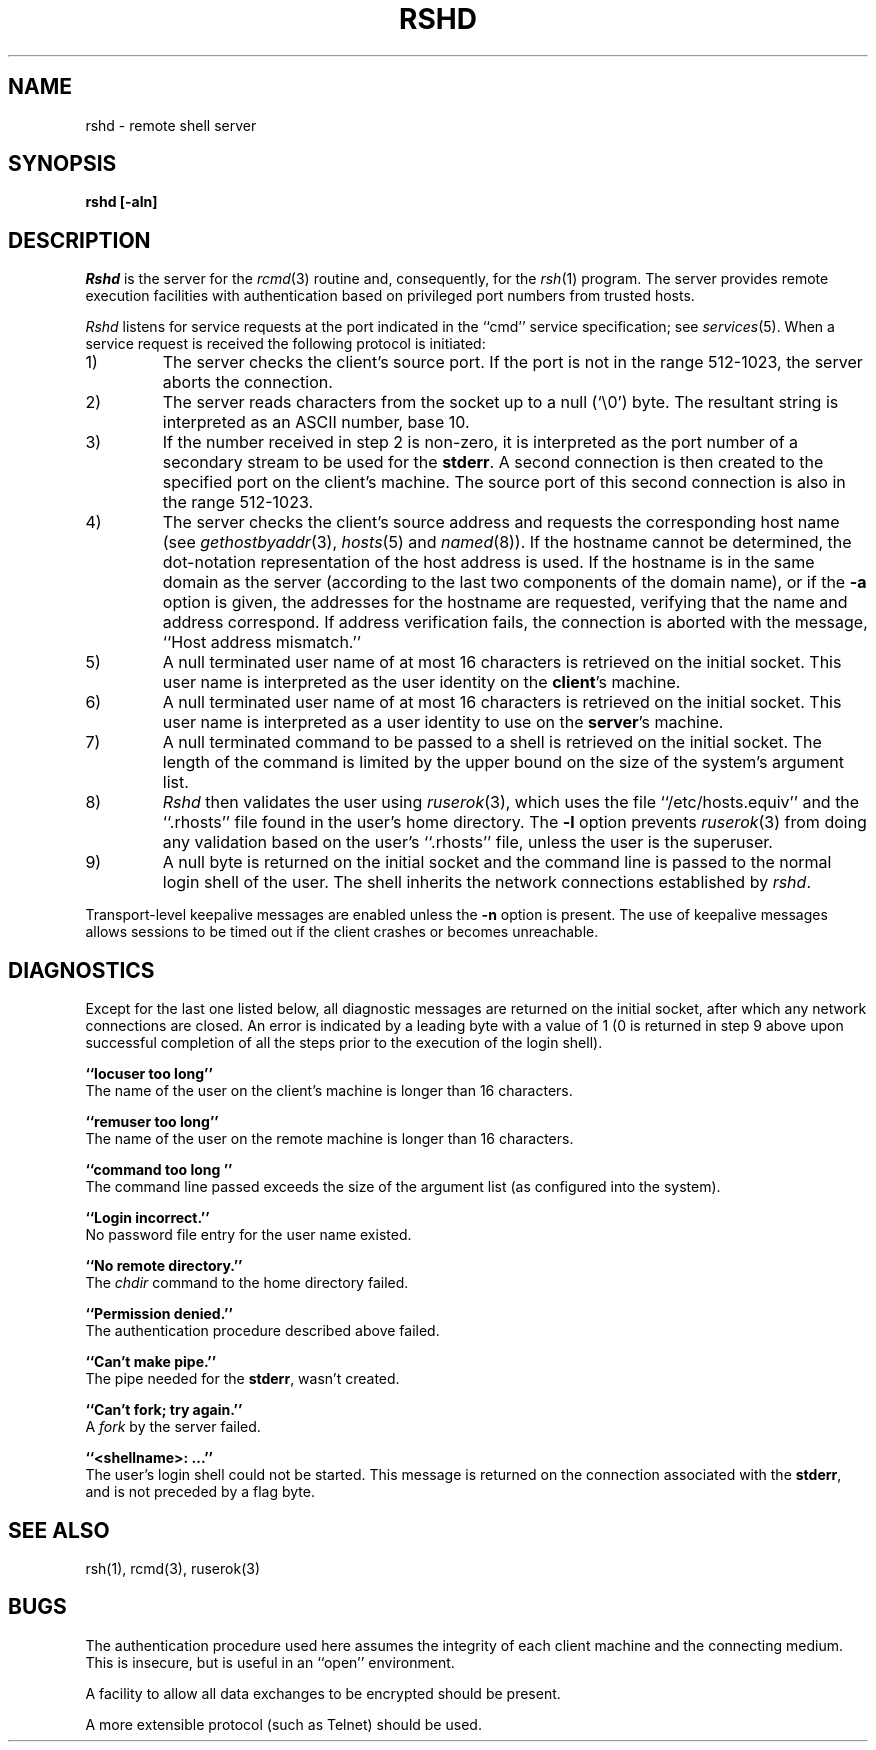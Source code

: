 .\" Copyright (c) 1983, 1989 The Regents of the University of California.
.\" All rights reserved.
.\"
.\" %sccs.include.redist.man%
.\"
.\"	@(#)rshd.8	6.10 (Berkeley) 6/24/90
.\"
.TH RSHD 8 ""
.UC 5
.SH NAME
rshd \- remote shell server
.SH SYNOPSIS
.B rshd [-aln]
.SH DESCRIPTION
.I Rshd
is the server for the 
.IR rcmd (3)
routine and, consequently, for the
.IR rsh (1)
program.  The server provides remote execution facilities
with authentication based on privileged port numbers from trusted hosts.
.PP
.I Rshd
listens for service requests at the port indicated in
the ``cmd'' service specification; see
.IR services (5).
When a service request is received the following protocol
is initiated:
.IP 1)
The server checks the client's source port.
If the port is not in the range 512-1023, the server
aborts the connection.
.IP 2)
The server reads characters from the socket up
to a null (`\e0') byte.  The resultant string is
interpreted as an ASCII number, base 10.
.IP 3)
If the number received in step 2 is non-zero,
it is interpreted as the port number of a secondary
stream to be used for the 
.BR stderr .
A second connection is then created to the specified
port on the client's machine.  The source port of this
second connection is also in the range 512-1023.
.IP 4)
The server checks the client's source address
and requests the corresponding host name (see
.IR gethostbyaddr (3),
.IR hosts (5)
and
.IR named (8)).
If the hostname cannot be determined,
the dot-notation representation of the host address is used.
If the hostname is in the same domain as the server (according to
the last two components of the domain name),
or if the
.B \-a
option is given,
the addresses for the hostname are requested,
verifying that the name and address correspond.
If address verification fails, the connection is aborted
with the message, ``Host address mismatch.''
.IP 5)
A null terminated user name of at most 16 characters
is retrieved on the initial socket.  This user name
is interpreted as the user identity on the
.BR client 's
machine.
.IP 6)
A null terminated user name of at most 16 characters
is retrieved on the initial socket.  This user name
is interpreted as a user identity to use on the
.BR server 's
machine.
.IP 7)
A null terminated command to be passed to a
shell is retrieved on the initial socket.  The length of
the command is limited by the upper bound on the size of
the system's argument list.  
.IP 8)
.I Rshd
then validates the user using
.IR ruserok (3),
which uses the file ``/etc/hosts.equiv'' and the ``.rhosts''
file found in the user's home directory.  The
.B \-l
option prevents
.IR ruserok (3)
from doing any validation based on the user's ``.rhosts'' file,
unless the user is the superuser.
.IP 9)
A null byte is returned on the initial socket
and the command line is passed to the normal login
shell of the user.  The
shell inherits the network connections established
by
.IR rshd .
.PP
Transport-level keepalive messages are enabled unless the
.B \-n
option is present.
The use of keepalive messages allows sessions to be timed out
if the client crashes or becomes unreachable.
.SH DIAGNOSTICS
Except for the last one listed below,
all diagnostic messages
are returned on the initial socket,
after which any network connections are closed.
An error is indicated by a leading byte with a value of
1 (0 is returned in step 9 above upon successful completion
of all the steps prior to the execution of the login shell).
.PP
.B ``locuser too long''
.br
The name of the user on the client's machine is
longer than 16 characters.
.PP
.B ``remuser too long''
.br
The name of the user on the remote machine is
longer than 16 characters.
.PP
.B ``command too long ''
.br
The command line passed exceeds the size of the argument
list (as configured into the system).
.PP
.B ``Login incorrect.''
.br
No password file entry for the user name existed.
.PP
.B ``No remote directory.''
.br
The 
.I chdir
command to the home directory failed.
.PP
.B ``Permission denied.''
.br
The authentication procedure described above failed.
.PP
.B ``Can't make pipe.''
.br
The pipe needed for the 
.BR stderr ,
wasn't created.
.PP
.B ``Can't fork; try again.''
.br
A
.I fork
by the server failed.
.PP
.B ``<shellname>: ...''
.br
The user's login shell could not be started.  This message is returned
on the connection associated with the
.BR stderr ,
and is not preceded by a flag byte.
.SH SEE ALSO
rsh(1), rcmd(3), ruserok(3)
.SH BUGS
The authentication procedure used here assumes the integrity
of each client machine and the connecting medium.  This is
insecure, but is useful in an ``open'' environment.
.PP
A facility to allow all data exchanges to be encrypted should be
present.
.PP
A more extensible protocol (such as Telnet) should be used.
